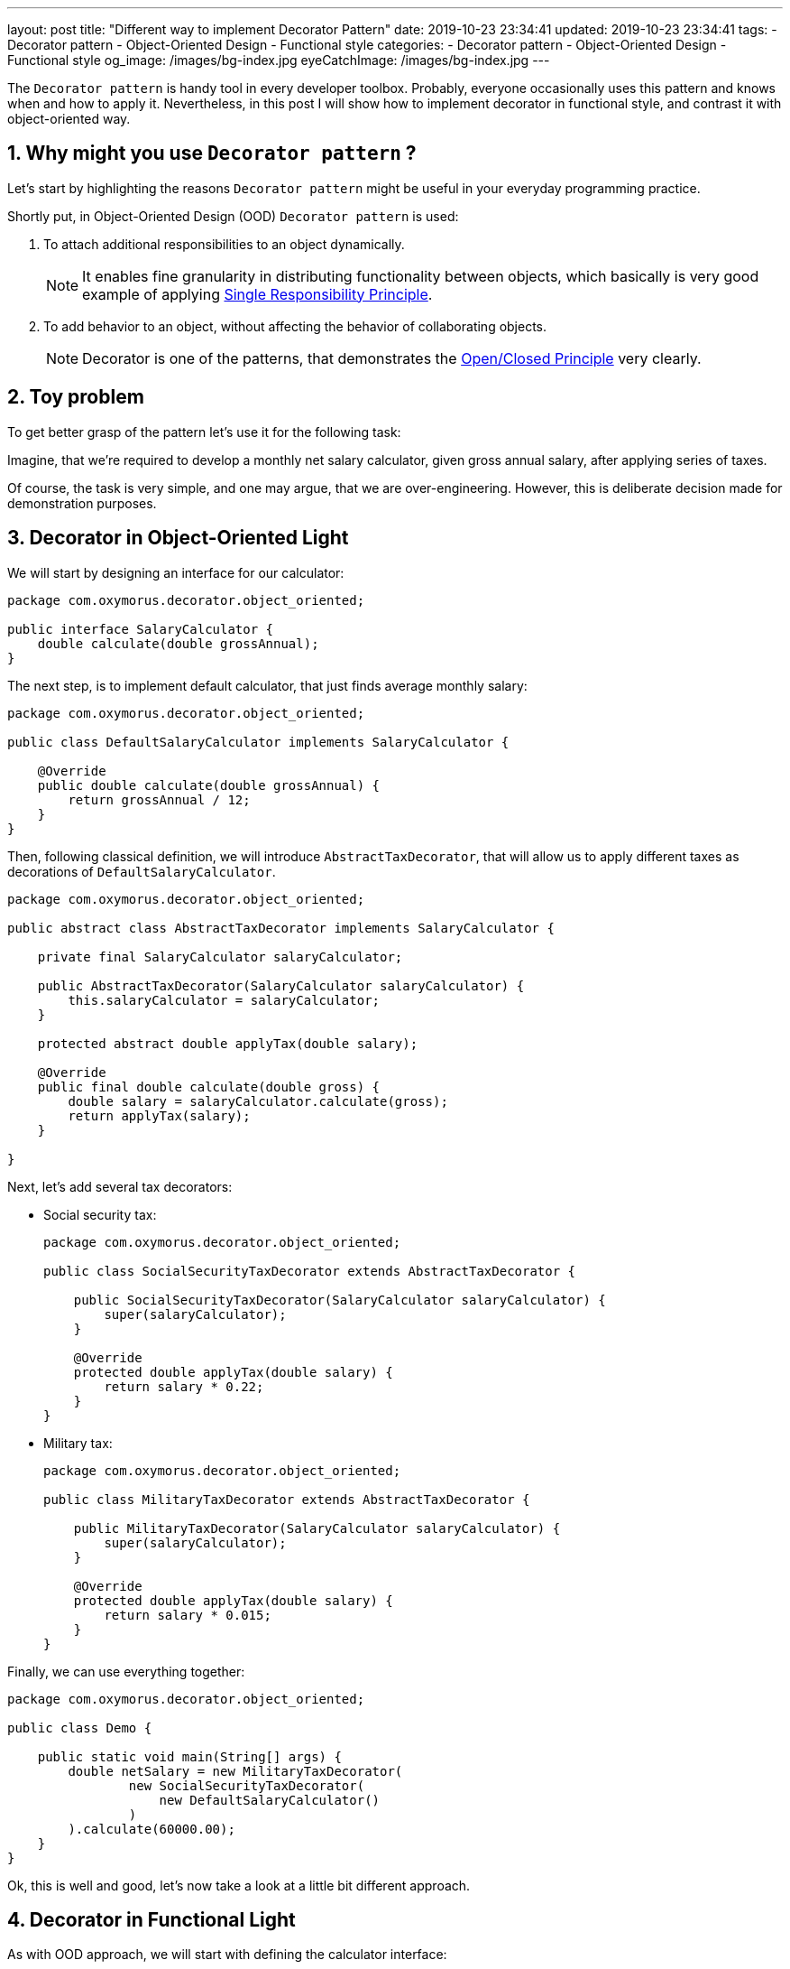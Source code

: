 ---
layout: post
title:  "Different way to implement Decorator Pattern"
date: 2019-10-23 23:34:41
updated: 2019-10-23 23:34:41
tags:
    - Decorator pattern
    - Object-Oriented Design
    - Functional style
categories:
    - Decorator pattern
    - Object-Oriented Design
    - Functional style
og_image: /images/bg-index.jpg
eyeCatchImage: /images/bg-index.jpg
---

:sectnums:
:sectnumlevels: 2

:single-responsibility-principle-url: https://blog.cleancoder.com/uncle-bob/2014/05/08/SingleReponsibilityPrinciple.html
:open-closed-principle-url: https://blog.cleancoder.com/uncle-bob/2014/05/12/TheOpenClosedPrinciple.html
:functional-interface-javadoc-url: https://docs.oracle.com/javase/8/docs/api/java/lang/FunctionalInterface.html

The `Decorator pattern` is handy tool in every developer toolbox.
Probably, everyone occasionally uses this pattern and knows when and how to apply it.
Nevertheless, in this post I will show how to implement decorator in functional style,
and contrast it with object-oriented way.

++++
<!-- more -->
++++

== Why might you use `Decorator pattern` ?

Let's start by highlighting the reasons `Decorator pattern` might be useful in your everyday programming practice.

Shortly put, in Object-Oriented Design (OOD) `Decorator pattern` is used:

. To attach additional responsibilities to an object dynamically.
+
NOTE: It enables fine granularity in distributing functionality between objects,
which basically is very good example of applying {single-responsibility-principle-url}[Single Responsibility Principle].

. To add behavior to an object, without affecting the behavior of collaborating objects.
+
NOTE: Decorator is one of the patterns, that demonstrates the {open-closed-principle-url}[Open/Closed Principle] very clearly.

== Toy problem

To get better grasp of the pattern let's use it for the following task:

Imagine, that we’re required to develop a monthly net salary calculator,
given gross annual salary, after applying series of taxes.

Of course, the task is very simple, and one may argue, that we are over-engineering.
However, this is deliberate decision made for demonstration purposes.

== Decorator in Object-Oriented Light

We will start by designing an interface for our calculator:

[source,java]
----
package com.oxymorus.decorator.object_oriented;

public interface SalaryCalculator {
    double calculate(double grossAnnual);
}
----

The next step, is to implement default calculator, that just finds average monthly salary:

[source,java]
----
package com.oxymorus.decorator.object_oriented;

public class DefaultSalaryCalculator implements SalaryCalculator {

    @Override
    public double calculate(double grossAnnual) {
        return grossAnnual / 12;
    }
}
----

Then, following classical definition, we will introduce `AbstractTaxDecorator`,
that will allow us to apply different taxes as decorations of `DefaultSalaryCalculator`.

[source,java]
----
package com.oxymorus.decorator.object_oriented;

public abstract class AbstractTaxDecorator implements SalaryCalculator {

    private final SalaryCalculator salaryCalculator;

    public AbstractTaxDecorator(SalaryCalculator salaryCalculator) {
        this.salaryCalculator = salaryCalculator;
    }

    protected abstract double applyTax(double salary);

    @Override
    public final double calculate(double gross) {
        double salary = salaryCalculator.calculate(gross);
        return applyTax(salary);
    }

}
----

Next, let's add several tax decorators:

* Social security tax:
+
[source,java]
----
package com.oxymorus.decorator.object_oriented;

public class SocialSecurityTaxDecorator extends AbstractTaxDecorator {

    public SocialSecurityTaxDecorator(SalaryCalculator salaryCalculator) {
        super(salaryCalculator);
    }

    @Override
    protected double applyTax(double salary) {
        return salary * 0.22;
    }
}
----

* Military tax:
+
[source,java]
----
package com.oxymorus.decorator.object_oriented;

public class MilitaryTaxDecorator extends AbstractTaxDecorator {

    public MilitaryTaxDecorator(SalaryCalculator salaryCalculator) {
        super(salaryCalculator);
    }

    @Override
    protected double applyTax(double salary) {
        return salary * 0.015;
    }
}
----

Finally, we can use everything together:
[source,java]
----
package com.oxymorus.decorator.object_oriented;

public class Demo {

    public static void main(String[] args) {
        double netSalary = new MilitaryTaxDecorator(
                new SocialSecurityTaxDecorator(
                    new DefaultSalaryCalculator()
                )
        ).calculate(60000.00);
    }
}
----

Ok, this is well and good, let's now take a look at a little bit different approach.

== Decorator in Functional Light

As with OOD approach, we will start with defining the calculator interface:

[source,java]
----
package com.oxymorus.decorator.functional;

import java.util.Objects;

@FunctionalInterface
public interface SalaryCalculator {

    double calculate(double grossAnnual);

    default SalaryCalculator andThen(SalaryCalculator after) {
        Objects.requireNonNull(after);
        return (double amount) -> after.calculate(calculate(amount));
    }
}
----

As you already noticed, the interface differs a bit from object-oriented counterpart:

* we have added `andThen` method, that actually gives us ability
to dynamically compose instances of `SalaryCalculator`.
* moreover, `SalaryCalculator` is marked as {functional-interface-javadoc-url}[@FunctionalInterface],
which simply means that we'll be able to use lambdas instead of decorator classes

We can leave `DefaultSalaryCalculator` without any changes.
However, let's define `Taxes` class, that encapsulates all possible taxes:

[source,java]
----
package com.oxymorus.decorator.functional;

public final class Taxes {

    private Taxes() {}

    public static double socialSecurityTax(double salary) {
        return salary * 0.22;
    }

    public static double militaryTax(double salary) {
        return salary * 0.015;
    }
}
----

And, finally, let's put everything together:

[source,java]
----
package com.oxymorus.decorator.functional;

public class Demo {

    public static void main(String[] args) {
        double netSalary = new DefaultSalaryCalculator()
                .andThen(Taxes::socialSecurityTax)
                .andThen(Taxes::militaryTax)
                .calculate(60000.00);
    }
}
----

== Comparison and Results

Comparing two implementations, we can conclude:

* Both approaches solve the problem
* Functional is far more concise
* Object-Oriented is verbose and adds accidental complexity, but emphasizes Single Responsibility & Open Closed Principles
